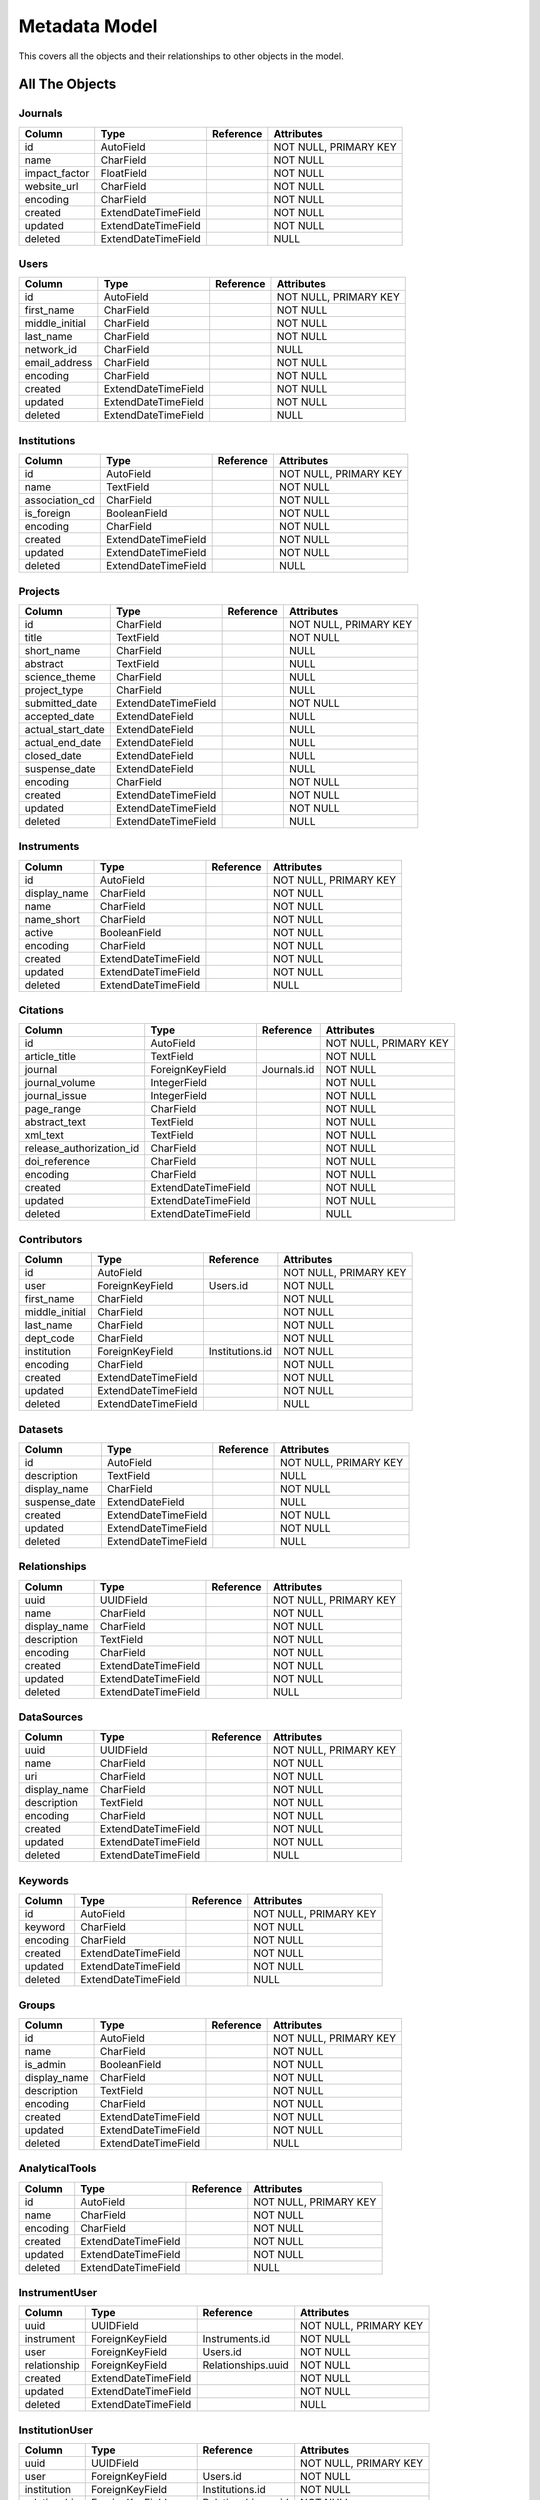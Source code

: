 Metadata Model
============================

This covers all the objects and their relationships to other
objects in the model.

All The Objects
----------------------

Journals
~~~~~~~~~~~~~~~~~~~~~~~~~~~~~~~~~~~~~~~~

+---------------------------+----------------------+---------------------------------+-----------------------+
|Column                     |Type                  |Reference                        |Attributes             |
+===========================+======================+=================================+=======================+
|id                         |AutoField             |                                 |NOT NULL, PRIMARY KEY  |
+---------------------------+----------------------+---------------------------------+-----------------------+
|name                       |CharField             |                                 |NOT NULL               |
+---------------------------+----------------------+---------------------------------+-----------------------+
|impact_factor              |FloatField            |                                 |NOT NULL               |
+---------------------------+----------------------+---------------------------------+-----------------------+
|website_url                |CharField             |                                 |NOT NULL               |
+---------------------------+----------------------+---------------------------------+-----------------------+
|encoding                   |CharField             |                                 |NOT NULL               |
+---------------------------+----------------------+---------------------------------+-----------------------+
|created                    |ExtendDateTimeField   |                                 |NOT NULL               |
+---------------------------+----------------------+---------------------------------+-----------------------+
|updated                    |ExtendDateTimeField   |                                 |NOT NULL               |
+---------------------------+----------------------+---------------------------------+-----------------------+
|deleted                    |ExtendDateTimeField   |                                 |NULL                   |
+---------------------------+----------------------+---------------------------------+-----------------------+

Users
~~~~~~~~~~~~~~~~~~~~~~~~~~~~~~~~~~~~~~~~

+---------------------------+----------------------+---------------------------------+-----------------------+
|Column                     |Type                  |Reference                        |Attributes             |
+===========================+======================+=================================+=======================+
|id                         |AutoField             |                                 |NOT NULL, PRIMARY KEY  |
+---------------------------+----------------------+---------------------------------+-----------------------+
|first_name                 |CharField             |                                 |NOT NULL               |
+---------------------------+----------------------+---------------------------------+-----------------------+
|middle_initial             |CharField             |                                 |NOT NULL               |
+---------------------------+----------------------+---------------------------------+-----------------------+
|last_name                  |CharField             |                                 |NOT NULL               |
+---------------------------+----------------------+---------------------------------+-----------------------+
|network_id                 |CharField             |                                 |NULL                   |
+---------------------------+----------------------+---------------------------------+-----------------------+
|email_address              |CharField             |                                 |NOT NULL               |
+---------------------------+----------------------+---------------------------------+-----------------------+
|encoding                   |CharField             |                                 |NOT NULL               |
+---------------------------+----------------------+---------------------------------+-----------------------+
|created                    |ExtendDateTimeField   |                                 |NOT NULL               |
+---------------------------+----------------------+---------------------------------+-----------------------+
|updated                    |ExtendDateTimeField   |                                 |NOT NULL               |
+---------------------------+----------------------+---------------------------------+-----------------------+
|deleted                    |ExtendDateTimeField   |                                 |NULL                   |
+---------------------------+----------------------+---------------------------------+-----------------------+

Institutions
~~~~~~~~~~~~~~~~~~~~~~~~~~~~~~~~~~~~~~~~

+---------------------------+----------------------+---------------------------------+-----------------------+
|Column                     |Type                  |Reference                        |Attributes             |
+===========================+======================+=================================+=======================+
|id                         |AutoField             |                                 |NOT NULL, PRIMARY KEY  |
+---------------------------+----------------------+---------------------------------+-----------------------+
|name                       |TextField             |                                 |NOT NULL               |
+---------------------------+----------------------+---------------------------------+-----------------------+
|association_cd             |CharField             |                                 |NOT NULL               |
+---------------------------+----------------------+---------------------------------+-----------------------+
|is_foreign                 |BooleanField          |                                 |NOT NULL               |
+---------------------------+----------------------+---------------------------------+-----------------------+
|encoding                   |CharField             |                                 |NOT NULL               |
+---------------------------+----------------------+---------------------------------+-----------------------+
|created                    |ExtendDateTimeField   |                                 |NOT NULL               |
+---------------------------+----------------------+---------------------------------+-----------------------+
|updated                    |ExtendDateTimeField   |                                 |NOT NULL               |
+---------------------------+----------------------+---------------------------------+-----------------------+
|deleted                    |ExtendDateTimeField   |                                 |NULL                   |
+---------------------------+----------------------+---------------------------------+-----------------------+

Projects
~~~~~~~~~~~~~~~~~~~~~~~~~~~~~~~~~~~~~~~~

+---------------------------+----------------------+---------------------------------+-----------------------+
|Column                     |Type                  |Reference                        |Attributes             |
+===========================+======================+=================================+=======================+
|id                         |CharField             |                                 |NOT NULL, PRIMARY KEY  |
+---------------------------+----------------------+---------------------------------+-----------------------+
|title                      |TextField             |                                 |NOT NULL               |
+---------------------------+----------------------+---------------------------------+-----------------------+
|short_name                 |CharField             |                                 |NULL                   |
+---------------------------+----------------------+---------------------------------+-----------------------+
|abstract                   |TextField             |                                 |NULL                   |
+---------------------------+----------------------+---------------------------------+-----------------------+
|science_theme              |CharField             |                                 |NULL                   |
+---------------------------+----------------------+---------------------------------+-----------------------+
|project_type               |CharField             |                                 |NULL                   |
+---------------------------+----------------------+---------------------------------+-----------------------+
|submitted_date             |ExtendDateTimeField   |                                 |NOT NULL               |
+---------------------------+----------------------+---------------------------------+-----------------------+
|accepted_date              |ExtendDateField       |                                 |NULL                   |
+---------------------------+----------------------+---------------------------------+-----------------------+
|actual_start_date          |ExtendDateField       |                                 |NULL                   |
+---------------------------+----------------------+---------------------------------+-----------------------+
|actual_end_date            |ExtendDateField       |                                 |NULL                   |
+---------------------------+----------------------+---------------------------------+-----------------------+
|closed_date                |ExtendDateField       |                                 |NULL                   |
+---------------------------+----------------------+---------------------------------+-----------------------+
|suspense_date              |ExtendDateField       |                                 |NULL                   |
+---------------------------+----------------------+---------------------------------+-----------------------+
|encoding                   |CharField             |                                 |NOT NULL               |
+---------------------------+----------------------+---------------------------------+-----------------------+
|created                    |ExtendDateTimeField   |                                 |NOT NULL               |
+---------------------------+----------------------+---------------------------------+-----------------------+
|updated                    |ExtendDateTimeField   |                                 |NOT NULL               |
+---------------------------+----------------------+---------------------------------+-----------------------+
|deleted                    |ExtendDateTimeField   |                                 |NULL                   |
+---------------------------+----------------------+---------------------------------+-----------------------+

Instruments
~~~~~~~~~~~~~~~~~~~~~~~~~~~~~~~~~~~~~~~~

+---------------------------+----------------------+---------------------------------+-----------------------+
|Column                     |Type                  |Reference                        |Attributes             |
+===========================+======================+=================================+=======================+
|id                         |AutoField             |                                 |NOT NULL, PRIMARY KEY  |
+---------------------------+----------------------+---------------------------------+-----------------------+
|display_name               |CharField             |                                 |NOT NULL               |
+---------------------------+----------------------+---------------------------------+-----------------------+
|name                       |CharField             |                                 |NOT NULL               |
+---------------------------+----------------------+---------------------------------+-----------------------+
|name_short                 |CharField             |                                 |NOT NULL               |
+---------------------------+----------------------+---------------------------------+-----------------------+
|active                     |BooleanField          |                                 |NOT NULL               |
+---------------------------+----------------------+---------------------------------+-----------------------+
|encoding                   |CharField             |                                 |NOT NULL               |
+---------------------------+----------------------+---------------------------------+-----------------------+
|created                    |ExtendDateTimeField   |                                 |NOT NULL               |
+---------------------------+----------------------+---------------------------------+-----------------------+
|updated                    |ExtendDateTimeField   |                                 |NOT NULL               |
+---------------------------+----------------------+---------------------------------+-----------------------+
|deleted                    |ExtendDateTimeField   |                                 |NULL                   |
+---------------------------+----------------------+---------------------------------+-----------------------+

Citations
~~~~~~~~~~~~~~~~~~~~~~~~~~~~~~~~~~~~~~~~

+---------------------------+----------------------+---------------------------------+-----------------------+
|Column                     |Type                  |Reference                        |Attributes             |
+===========================+======================+=================================+=======================+
|id                         |AutoField             |                                 |NOT NULL, PRIMARY KEY  |
+---------------------------+----------------------+---------------------------------+-----------------------+
|article_title              |TextField             |                                 |NOT NULL               |
+---------------------------+----------------------+---------------------------------+-----------------------+
|journal                    |ForeignKeyField       |Journals.id                      |NOT NULL               |
+---------------------------+----------------------+---------------------------------+-----------------------+
|journal_volume             |IntegerField          |                                 |NOT NULL               |
+---------------------------+----------------------+---------------------------------+-----------------------+
|journal_issue              |IntegerField          |                                 |NOT NULL               |
+---------------------------+----------------------+---------------------------------+-----------------------+
|page_range                 |CharField             |                                 |NOT NULL               |
+---------------------------+----------------------+---------------------------------+-----------------------+
|abstract_text              |TextField             |                                 |NOT NULL               |
+---------------------------+----------------------+---------------------------------+-----------------------+
|xml_text                   |TextField             |                                 |NOT NULL               |
+---------------------------+----------------------+---------------------------------+-----------------------+
|release_authorization_id   |CharField             |                                 |NOT NULL               |
+---------------------------+----------------------+---------------------------------+-----------------------+
|doi_reference              |CharField             |                                 |NOT NULL               |
+---------------------------+----------------------+---------------------------------+-----------------------+
|encoding                   |CharField             |                                 |NOT NULL               |
+---------------------------+----------------------+---------------------------------+-----------------------+
|created                    |ExtendDateTimeField   |                                 |NOT NULL               |
+---------------------------+----------------------+---------------------------------+-----------------------+
|updated                    |ExtendDateTimeField   |                                 |NOT NULL               |
+---------------------------+----------------------+---------------------------------+-----------------------+
|deleted                    |ExtendDateTimeField   |                                 |NULL                   |
+---------------------------+----------------------+---------------------------------+-----------------------+

Contributors
~~~~~~~~~~~~~~~~~~~~~~~~~~~~~~~~~~~~~~~~

+---------------------------+----------------------+---------------------------------+-----------------------+
|Column                     |Type                  |Reference                        |Attributes             |
+===========================+======================+=================================+=======================+
|id                         |AutoField             |                                 |NOT NULL, PRIMARY KEY  |
+---------------------------+----------------------+---------------------------------+-----------------------+
|user                       |ForeignKeyField       |Users.id                         |NOT NULL               |
+---------------------------+----------------------+---------------------------------+-----------------------+
|first_name                 |CharField             |                                 |NOT NULL               |
+---------------------------+----------------------+---------------------------------+-----------------------+
|middle_initial             |CharField             |                                 |NOT NULL               |
+---------------------------+----------------------+---------------------------------+-----------------------+
|last_name                  |CharField             |                                 |NOT NULL               |
+---------------------------+----------------------+---------------------------------+-----------------------+
|dept_code                  |CharField             |                                 |NOT NULL               |
+---------------------------+----------------------+---------------------------------+-----------------------+
|institution                |ForeignKeyField       |Institutions.id                  |NOT NULL               |
+---------------------------+----------------------+---------------------------------+-----------------------+
|encoding                   |CharField             |                                 |NOT NULL               |
+---------------------------+----------------------+---------------------------------+-----------------------+
|created                    |ExtendDateTimeField   |                                 |NOT NULL               |
+---------------------------+----------------------+---------------------------------+-----------------------+
|updated                    |ExtendDateTimeField   |                                 |NOT NULL               |
+---------------------------+----------------------+---------------------------------+-----------------------+
|deleted                    |ExtendDateTimeField   |                                 |NULL                   |
+---------------------------+----------------------+---------------------------------+-----------------------+

Datasets
~~~~~~~~~~~~~~~~~~~~~~~~~~~~~~~~~~~~~~~~

+---------------------------+----------------------+---------------------------------+-----------------------+
|Column                     |Type                  |Reference                        |Attributes             |
+===========================+======================+=================================+=======================+
|id                         |AutoField             |                                 |NOT NULL, PRIMARY KEY  |
+---------------------------+----------------------+---------------------------------+-----------------------+
|description                |TextField             |                                 |NULL                   |
+---------------------------+----------------------+---------------------------------+-----------------------+
|display_name               |CharField             |                                 |NOT NULL               |
+---------------------------+----------------------+---------------------------------+-----------------------+
|suspense_date              |ExtendDateField       |                                 |NULL                   |
+---------------------------+----------------------+---------------------------------+-----------------------+
|created                    |ExtendDateTimeField   |                                 |NOT NULL               |
+---------------------------+----------------------+---------------------------------+-----------------------+
|updated                    |ExtendDateTimeField   |                                 |NOT NULL               |
+---------------------------+----------------------+---------------------------------+-----------------------+
|deleted                    |ExtendDateTimeField   |                                 |NULL                   |
+---------------------------+----------------------+---------------------------------+-----------------------+

Relationships
~~~~~~~~~~~~~~~~~~~~~~~~~~~~~~~~~~~~~~~~

+---------------------------+----------------------+---------------------------------+-----------------------+
|Column                     |Type                  |Reference                        |Attributes             |
+===========================+======================+=================================+=======================+
|uuid                       |UUIDField             |                                 |NOT NULL, PRIMARY KEY  |
+---------------------------+----------------------+---------------------------------+-----------------------+
|name                       |CharField             |                                 |NOT NULL               |
+---------------------------+----------------------+---------------------------------+-----------------------+
|display_name               |CharField             |                                 |NOT NULL               |
+---------------------------+----------------------+---------------------------------+-----------------------+
|description                |TextField             |                                 |NOT NULL               |
+---------------------------+----------------------+---------------------------------+-----------------------+
|encoding                   |CharField             |                                 |NOT NULL               |
+---------------------------+----------------------+---------------------------------+-----------------------+
|created                    |ExtendDateTimeField   |                                 |NOT NULL               |
+---------------------------+----------------------+---------------------------------+-----------------------+
|updated                    |ExtendDateTimeField   |                                 |NOT NULL               |
+---------------------------+----------------------+---------------------------------+-----------------------+
|deleted                    |ExtendDateTimeField   |                                 |NULL                   |
+---------------------------+----------------------+---------------------------------+-----------------------+

DataSources
~~~~~~~~~~~~~~~~~~~~~~~~~~~~~~~~~~~~~~~~

+---------------------------+----------------------+---------------------------------+-----------------------+
|Column                     |Type                  |Reference                        |Attributes             |
+===========================+======================+=================================+=======================+
|uuid                       |UUIDField             |                                 |NOT NULL, PRIMARY KEY  |
+---------------------------+----------------------+---------------------------------+-----------------------+
|name                       |CharField             |                                 |NOT NULL               |
+---------------------------+----------------------+---------------------------------+-----------------------+
|uri                        |CharField             |                                 |NOT NULL               |
+---------------------------+----------------------+---------------------------------+-----------------------+
|display_name               |CharField             |                                 |NOT NULL               |
+---------------------------+----------------------+---------------------------------+-----------------------+
|description                |TextField             |                                 |NOT NULL               |
+---------------------------+----------------------+---------------------------------+-----------------------+
|encoding                   |CharField             |                                 |NOT NULL               |
+---------------------------+----------------------+---------------------------------+-----------------------+
|created                    |ExtendDateTimeField   |                                 |NOT NULL               |
+---------------------------+----------------------+---------------------------------+-----------------------+
|updated                    |ExtendDateTimeField   |                                 |NOT NULL               |
+---------------------------+----------------------+---------------------------------+-----------------------+
|deleted                    |ExtendDateTimeField   |                                 |NULL                   |
+---------------------------+----------------------+---------------------------------+-----------------------+

Keywords
~~~~~~~~~~~~~~~~~~~~~~~~~~~~~~~~~~~~~~~~

+---------------------------+----------------------+---------------------------------+-----------------------+
|Column                     |Type                  |Reference                        |Attributes             |
+===========================+======================+=================================+=======================+
|id                         |AutoField             |                                 |NOT NULL, PRIMARY KEY  |
+---------------------------+----------------------+---------------------------------+-----------------------+
|keyword                    |CharField             |                                 |NOT NULL               |
+---------------------------+----------------------+---------------------------------+-----------------------+
|encoding                   |CharField             |                                 |NOT NULL               |
+---------------------------+----------------------+---------------------------------+-----------------------+
|created                    |ExtendDateTimeField   |                                 |NOT NULL               |
+---------------------------+----------------------+---------------------------------+-----------------------+
|updated                    |ExtendDateTimeField   |                                 |NOT NULL               |
+---------------------------+----------------------+---------------------------------+-----------------------+
|deleted                    |ExtendDateTimeField   |                                 |NULL                   |
+---------------------------+----------------------+---------------------------------+-----------------------+

Groups
~~~~~~~~~~~~~~~~~~~~~~~~~~~~~~~~~~~~~~~~

+---------------------------+----------------------+---------------------------------+-----------------------+
|Column                     |Type                  |Reference                        |Attributes             |
+===========================+======================+=================================+=======================+
|id                         |AutoField             |                                 |NOT NULL, PRIMARY KEY  |
+---------------------------+----------------------+---------------------------------+-----------------------+
|name                       |CharField             |                                 |NOT NULL               |
+---------------------------+----------------------+---------------------------------+-----------------------+
|is_admin                   |BooleanField          |                                 |NOT NULL               |
+---------------------------+----------------------+---------------------------------+-----------------------+
|display_name               |CharField             |                                 |NOT NULL               |
+---------------------------+----------------------+---------------------------------+-----------------------+
|description                |TextField             |                                 |NOT NULL               |
+---------------------------+----------------------+---------------------------------+-----------------------+
|encoding                   |CharField             |                                 |NOT NULL               |
+---------------------------+----------------------+---------------------------------+-----------------------+
|created                    |ExtendDateTimeField   |                                 |NOT NULL               |
+---------------------------+----------------------+---------------------------------+-----------------------+
|updated                    |ExtendDateTimeField   |                                 |NOT NULL               |
+---------------------------+----------------------+---------------------------------+-----------------------+
|deleted                    |ExtendDateTimeField   |                                 |NULL                   |
+---------------------------+----------------------+---------------------------------+-----------------------+

AnalyticalTools
~~~~~~~~~~~~~~~~~~~~~~~~~~~~~~~~~~~~~~~~

+---------------------------+----------------------+---------------------------------+-----------------------+
|Column                     |Type                  |Reference                        |Attributes             |
+===========================+======================+=================================+=======================+
|id                         |AutoField             |                                 |NOT NULL, PRIMARY KEY  |
+---------------------------+----------------------+---------------------------------+-----------------------+
|name                       |CharField             |                                 |NOT NULL               |
+---------------------------+----------------------+---------------------------------+-----------------------+
|encoding                   |CharField             |                                 |NOT NULL               |
+---------------------------+----------------------+---------------------------------+-----------------------+
|created                    |ExtendDateTimeField   |                                 |NOT NULL               |
+---------------------------+----------------------+---------------------------------+-----------------------+
|updated                    |ExtendDateTimeField   |                                 |NOT NULL               |
+---------------------------+----------------------+---------------------------------+-----------------------+
|deleted                    |ExtendDateTimeField   |                                 |NULL                   |
+---------------------------+----------------------+---------------------------------+-----------------------+

InstrumentUser
~~~~~~~~~~~~~~~~~~~~~~~~~~~~~~~~~~~~~~~~

+---------------------------+----------------------+---------------------------------+-----------------------+
|Column                     |Type                  |Reference                        |Attributes             |
+===========================+======================+=================================+=======================+
|uuid                       |UUIDField             |                                 |NOT NULL, PRIMARY KEY  |
+---------------------------+----------------------+---------------------------------+-----------------------+
|instrument                 |ForeignKeyField       |Instruments.id                   |NOT NULL               |
+---------------------------+----------------------+---------------------------------+-----------------------+
|user                       |ForeignKeyField       |Users.id                         |NOT NULL               |
+---------------------------+----------------------+---------------------------------+-----------------------+
|relationship               |ForeignKeyField       |Relationships.uuid               |NOT NULL               |
+---------------------------+----------------------+---------------------------------+-----------------------+
|created                    |ExtendDateTimeField   |                                 |NOT NULL               |
+---------------------------+----------------------+---------------------------------+-----------------------+
|updated                    |ExtendDateTimeField   |                                 |NOT NULL               |
+---------------------------+----------------------+---------------------------------+-----------------------+
|deleted                    |ExtendDateTimeField   |                                 |NULL                   |
+---------------------------+----------------------+---------------------------------+-----------------------+

InstitutionUser
~~~~~~~~~~~~~~~~~~~~~~~~~~~~~~~~~~~~~~~~

+---------------------------+----------------------+---------------------------------+-----------------------+
|Column                     |Type                  |Reference                        |Attributes             |
+===========================+======================+=================================+=======================+
|uuid                       |UUIDField             |                                 |NOT NULL, PRIMARY KEY  |
+---------------------------+----------------------+---------------------------------+-----------------------+
|user                       |ForeignKeyField       |Users.id                         |NOT NULL               |
+---------------------------+----------------------+---------------------------------+-----------------------+
|institution                |ForeignKeyField       |Institutions.id                  |NOT NULL               |
+---------------------------+----------------------+---------------------------------+-----------------------+
|relationship               |ForeignKeyField       |Relationships.uuid               |NOT NULL               |
+---------------------------+----------------------+---------------------------------+-----------------------+
|created                    |ExtendDateTimeField   |                                 |NOT NULL               |
+---------------------------+----------------------+---------------------------------+-----------------------+
|updated                    |ExtendDateTimeField   |                                 |NOT NULL               |
+---------------------------+----------------------+---------------------------------+-----------------------+
|deleted                    |ExtendDateTimeField   |                                 |NULL                   |
+---------------------------+----------------------+---------------------------------+-----------------------+

CitationContributor
~~~~~~~~~~~~~~~~~~~~~~~~~~~~~~~~~~~~~~~~

+---------------------------+----------------------+---------------------------------+-----------------------+
|Column                     |Type                  |Reference                        |Attributes             |
+===========================+======================+=================================+=======================+
|citation                   |ForeignKeyField       |Citations.id                     |NOT NULL               |
+---------------------------+----------------------+---------------------------------+-----------------------+
|author                     |ForeignKeyField       |Contributors.id                  |NOT NULL               |
+---------------------------+----------------------+---------------------------------+-----------------------+
|author_precedence          |IntegerField          |                                 |NOT NULL               |
+---------------------------+----------------------+---------------------------------+-----------------------+
|created                    |ExtendDateTimeField   |                                 |NOT NULL               |
+---------------------------+----------------------+---------------------------------+-----------------------+
|updated                    |ExtendDateTimeField   |                                 |NOT NULL               |
+---------------------------+----------------------+---------------------------------+-----------------------+
|deleted                    |ExtendDateTimeField   |                                 |NULL                   |
+---------------------------+----------------------+---------------------------------+-----------------------+

CitationKeyword
~~~~~~~~~~~~~~~~~~~~~~~~~~~~~~~~~~~~~~~~

+---------------------------+----------------------+---------------------------------+-----------------------+
|Column                     |Type                  |Reference                        |Attributes             |
+===========================+======================+=================================+=======================+
|citation                   |ForeignKeyField       |Citations.id                     |NOT NULL               |
+---------------------------+----------------------+---------------------------------+-----------------------+
|keyword                    |ForeignKeyField       |Keywords.id                      |NOT NULL               |
+---------------------------+----------------------+---------------------------------+-----------------------+
|created                    |ExtendDateTimeField   |                                 |NOT NULL               |
+---------------------------+----------------------+---------------------------------+-----------------------+
|updated                    |ExtendDateTimeField   |                                 |NOT NULL               |
+---------------------------+----------------------+---------------------------------+-----------------------+
|deleted                    |ExtendDateTimeField   |                                 |NULL                   |
+---------------------------+----------------------+---------------------------------+-----------------------+

ProjectInstrument
~~~~~~~~~~~~~~~~~~~~~~~~~~~~~~~~~~~~~~~~

+---------------------------+----------------------+---------------------------------+-----------------------+
|Column                     |Type                  |Reference                        |Attributes             |
+===========================+======================+=================================+=======================+
|uuid                       |UUIDField             |                                 |NOT NULL, PRIMARY KEY  |
+---------------------------+----------------------+---------------------------------+-----------------------+
|project                    |ForeignKeyField       |Projects.id                      |NOT NULL               |
+---------------------------+----------------------+---------------------------------+-----------------------+
|instrument                 |ForeignKeyField       |Instruments.id                   |NOT NULL               |
+---------------------------+----------------------+---------------------------------+-----------------------+
|relationship               |ForeignKeyField       |Relationships.uuid               |NOT NULL               |
+---------------------------+----------------------+---------------------------------+-----------------------+
|created                    |ExtendDateTimeField   |                                 |NOT NULL               |
+---------------------------+----------------------+---------------------------------+-----------------------+
|updated                    |ExtendDateTimeField   |                                 |NOT NULL               |
+---------------------------+----------------------+---------------------------------+-----------------------+
|deleted                    |ExtendDateTimeField   |                                 |NULL                   |
+---------------------------+----------------------+---------------------------------+-----------------------+

ProjectUser
~~~~~~~~~~~~~~~~~~~~~~~~~~~~~~~~~~~~~~~~

+---------------------------+----------------------+---------------------------------+-----------------------+
|Column                     |Type                  |Reference                        |Attributes             |
+===========================+======================+=================================+=======================+
|uuid                       |UUIDField             |                                 |NOT NULL, PRIMARY KEY  |
+---------------------------+----------------------+---------------------------------+-----------------------+
|user                       |ForeignKeyField       |Users.id                         |NOT NULL               |
+---------------------------+----------------------+---------------------------------+-----------------------+
|project                    |ForeignKeyField       |Projects.id                      |NOT NULL               |
+---------------------------+----------------------+---------------------------------+-----------------------+
|relationship               |ForeignKeyField       |Relationships.uuid               |NOT NULL               |
+---------------------------+----------------------+---------------------------------+-----------------------+
|created                    |ExtendDateTimeField   |                                 |NOT NULL               |
+---------------------------+----------------------+---------------------------------+-----------------------+
|updated                    |ExtendDateTimeField   |                                 |NOT NULL               |
+---------------------------+----------------------+---------------------------------+-----------------------+
|deleted                    |ExtendDateTimeField   |                                 |NULL                   |
+---------------------------+----------------------+---------------------------------+-----------------------+

ProjectGroup
~~~~~~~~~~~~~~~~~~~~~~~~~~~~~~~~~~~~~~~~

+---------------------------+----------------------+---------------------------------+-----------------------+
|Column                     |Type                  |Reference                        |Attributes             |
+===========================+======================+=================================+=======================+
|group                      |ForeignKeyField       |Groups.id                        |NOT NULL               |
+---------------------------+----------------------+---------------------------------+-----------------------+
|project                    |ForeignKeyField       |Projects.id                      |NOT NULL               |
+---------------------------+----------------------+---------------------------------+-----------------------+
|created                    |ExtendDateTimeField   |                                 |NOT NULL               |
+---------------------------+----------------------+---------------------------------+-----------------------+
|updated                    |ExtendDateTimeField   |                                 |NOT NULL               |
+---------------------------+----------------------+---------------------------------+-----------------------+
|deleted                    |ExtendDateTimeField   |                                 |NULL                   |
+---------------------------+----------------------+---------------------------------+-----------------------+

CitationProject
~~~~~~~~~~~~~~~~~~~~~~~~~~~~~~~~~~~~~~~~

+---------------------------+----------------------+---------------------------------+-----------------------+
|Column                     |Type                  |Reference                        |Attributes             |
+===========================+======================+=================================+=======================+
|citation                   |ForeignKeyField       |Citations.id                     |NOT NULL               |
+---------------------------+----------------------+---------------------------------+-----------------------+
|project                    |ForeignKeyField       |Projects.id                      |NOT NULL               |
+---------------------------+----------------------+---------------------------------+-----------------------+
|created                    |ExtendDateTimeField   |                                 |NOT NULL               |
+---------------------------+----------------------+---------------------------------+-----------------------+
|updated                    |ExtendDateTimeField   |                                 |NOT NULL               |
+---------------------------+----------------------+---------------------------------+-----------------------+
|deleted                    |ExtendDateTimeField   |                                 |NULL                   |
+---------------------------+----------------------+---------------------------------+-----------------------+

Transactions
~~~~~~~~~~~~~~~~~~~~~~~~~~~~~~~~~~~~~~~~

+---------------------------+----------------------+---------------------------------+-----------------------+
|Column                     |Type                  |Reference                        |Attributes             |
+===========================+======================+=================================+=======================+
|id                         |AutoField             |                                 |NOT NULL, PRIMARY KEY  |
+---------------------------+----------------------+---------------------------------+-----------------------+
|description                |TextField             |                                 |NULL                   |
+---------------------------+----------------------+---------------------------------+-----------------------+
|suspense_date              |ExtendDateField       |                                 |NULL                   |
+---------------------------+----------------------+---------------------------------+-----------------------+
|created                    |ExtendDateTimeField   |                                 |NOT NULL               |
+---------------------------+----------------------+---------------------------------+-----------------------+
|updated                    |ExtendDateTimeField   |                                 |NOT NULL               |
+---------------------------+----------------------+---------------------------------+-----------------------+
|deleted                    |ExtendDateTimeField   |                                 |NULL                   |
+---------------------------+----------------------+---------------------------------+-----------------------+

TransSIP
~~~~~~~~~~~~~~~~~~~~~~~~~~~~~~~~~~~~~~~~

+---------------------------+----------------------+---------------------------------+-----------------------+
|Column                     |Type                  |Reference                        |Attributes             |
+===========================+======================+=================================+=======================+
|id                         |ForeignKeyField       |Transactions.id                  |NOT NULL, PRIMARY KEY  |
+---------------------------+----------------------+---------------------------------+-----------------------+
|submitter                  |ForeignKeyField       |Users.id                         |NOT NULL               |
+---------------------------+----------------------+---------------------------------+-----------------------+
|instrument                 |ForeignKeyField       |Instruments.id                   |NOT NULL               |
+---------------------------+----------------------+---------------------------------+-----------------------+
|project                    |ForeignKeyField       |Projects.id                      |NOT NULL               |
+---------------------------+----------------------+---------------------------------+-----------------------+
|created                    |ExtendDateTimeField   |                                 |NOT NULL               |
+---------------------------+----------------------+---------------------------------+-----------------------+
|updated                    |ExtendDateTimeField   |                                 |NOT NULL               |
+---------------------------+----------------------+---------------------------------+-----------------------+
|deleted                    |ExtendDateTimeField   |                                 |NULL                   |
+---------------------------+----------------------+---------------------------------+-----------------------+

TransSAP
~~~~~~~~~~~~~~~~~~~~~~~~~~~~~~~~~~~~~~~~

+---------------------------+----------------------+---------------------------------+-----------------------+
|Column                     |Type                  |Reference                        |Attributes             |
+===========================+======================+=================================+=======================+
|id                         |ForeignKeyField       |Transactions.id                  |NOT NULL, PRIMARY KEY  |
+---------------------------+----------------------+---------------------------------+-----------------------+
|submitter                  |ForeignKeyField       |Users.id                         |NOT NULL               |
+---------------------------+----------------------+---------------------------------+-----------------------+
|analytical_tool            |ForeignKeyField       |AnalyticalTools.id               |NOT NULL               |
+---------------------------+----------------------+---------------------------------+-----------------------+
|project                    |ForeignKeyField       |Projects.id                      |NOT NULL               |
+---------------------------+----------------------+---------------------------------+-----------------------+
|created                    |ExtendDateTimeField   |                                 |NOT NULL               |
+---------------------------+----------------------+---------------------------------+-----------------------+
|updated                    |ExtendDateTimeField   |                                 |NOT NULL               |
+---------------------------+----------------------+---------------------------------+-----------------------+
|deleted                    |ExtendDateTimeField   |                                 |NULL                   |
+---------------------------+----------------------+---------------------------------+-----------------------+

Files
~~~~~~~~~~~~~~~~~~~~~~~~~~~~~~~~~~~~~~~~

+---------------------------+----------------------+---------------------------------+-----------------------+
|Column                     |Type                  |Reference                        |Attributes             |
+===========================+======================+=================================+=======================+
|id                         |AutoField             |                                 |NOT NULL, PRIMARY KEY  |
+---------------------------+----------------------+---------------------------------+-----------------------+
|name                       |CharField             |                                 |NOT NULL               |
+---------------------------+----------------------+---------------------------------+-----------------------+
|subdir                     |CharField             |                                 |NOT NULL               |
+---------------------------+----------------------+---------------------------------+-----------------------+
|ctime                      |ExtendDateTimeField   |                                 |NOT NULL               |
+---------------------------+----------------------+---------------------------------+-----------------------+
|mtime                      |ExtendDateTimeField   |                                 |NOT NULL               |
+---------------------------+----------------------+---------------------------------+-----------------------+
|hashsum                    |CharField             |                                 |NOT NULL               |
+---------------------------+----------------------+---------------------------------+-----------------------+
|hashtype                   |CharField             |                                 |NOT NULL               |
+---------------------------+----------------------+---------------------------------+-----------------------+
|size                       |BigIntegerField       |                                 |NOT NULL               |
+---------------------------+----------------------+---------------------------------+-----------------------+
|transaction                |ForeignKeyField       |Transactions.id                  |NOT NULL               |
+---------------------------+----------------------+---------------------------------+-----------------------+
|mimetype                   |CharField             |                                 |NOT NULL               |
+---------------------------+----------------------+---------------------------------+-----------------------+
|encoding                   |CharField             |                                 |NOT NULL               |
+---------------------------+----------------------+---------------------------------+-----------------------+
|suspense_date              |ExtendDateField       |                                 |NULL                   |
+---------------------------+----------------------+---------------------------------+-----------------------+
|created                    |ExtendDateTimeField   |                                 |NOT NULL               |
+---------------------------+----------------------+---------------------------------+-----------------------+
|updated                    |ExtendDateTimeField   |                                 |NOT NULL               |
+---------------------------+----------------------+---------------------------------+-----------------------+
|deleted                    |ExtendDateTimeField   |                                 |NULL                   |
+---------------------------+----------------------+---------------------------------+-----------------------+

Keys
~~~~~~~~~~~~~~~~~~~~~~~~~~~~~~~~~~~~~~~~

+---------------------------+----------------------+---------------------------------+-----------------------+
|Column                     |Type                  |Reference                        |Attributes             |
+===========================+======================+=================================+=======================+
|id                         |AutoField             |                                 |NOT NULL, PRIMARY KEY  |
+---------------------------+----------------------+---------------------------------+-----------------------+
|key                        |CharField             |                                 |NOT NULL               |
+---------------------------+----------------------+---------------------------------+-----------------------+
|display_name               |CharField             |                                 |NOT NULL               |
+---------------------------+----------------------+---------------------------------+-----------------------+
|description                |TextField             |                                 |NOT NULL               |
+---------------------------+----------------------+---------------------------------+-----------------------+
|encoding                   |CharField             |                                 |NOT NULL               |
+---------------------------+----------------------+---------------------------------+-----------------------+
|created                    |ExtendDateTimeField   |                                 |NOT NULL               |
+---------------------------+----------------------+---------------------------------+-----------------------+
|updated                    |ExtendDateTimeField   |                                 |NOT NULL               |
+---------------------------+----------------------+---------------------------------+-----------------------+
|deleted                    |ExtendDateTimeField   |                                 |NULL                   |
+---------------------------+----------------------+---------------------------------+-----------------------+

Values
~~~~~~~~~~~~~~~~~~~~~~~~~~~~~~~~~~~~~~~~

+---------------------------+----------------------+---------------------------------+-----------------------+
|Column                     |Type                  |Reference                        |Attributes             |
+===========================+======================+=================================+=======================+
|id                         |AutoField             |                                 |NOT NULL, PRIMARY KEY  |
+---------------------------+----------------------+---------------------------------+-----------------------+
|value                      |CharField             |                                 |NOT NULL               |
+---------------------------+----------------------+---------------------------------+-----------------------+
|display_name               |CharField             |                                 |NOT NULL               |
+---------------------------+----------------------+---------------------------------+-----------------------+
|description                |TextField             |                                 |NOT NULL               |
+---------------------------+----------------------+---------------------------------+-----------------------+
|encoding                   |CharField             |                                 |NOT NULL               |
+---------------------------+----------------------+---------------------------------+-----------------------+
|created                    |ExtendDateTimeField   |                                 |NOT NULL               |
+---------------------------+----------------------+---------------------------------+-----------------------+
|updated                    |ExtendDateTimeField   |                                 |NOT NULL               |
+---------------------------+----------------------+---------------------------------+-----------------------+
|deleted                    |ExtendDateTimeField   |                                 |NULL                   |
+---------------------------+----------------------+---------------------------------+-----------------------+

FileKeyValue
~~~~~~~~~~~~~~~~~~~~~~~~~~~~~~~~~~~~~~~~

+---------------------------+----------------------+---------------------------------+-----------------------+
|Column                     |Type                  |Reference                        |Attributes             |
+===========================+======================+=================================+=======================+
|file                       |ForeignKeyField       |Files.id                         |NOT NULL               |
+---------------------------+----------------------+---------------------------------+-----------------------+
|key                        |ForeignKeyField       |Keys.id                          |NOT NULL               |
+---------------------------+----------------------+---------------------------------+-----------------------+
|value                      |ForeignKeyField       |Values.id                        |NOT NULL               |
+---------------------------+----------------------+---------------------------------+-----------------------+
|created                    |ExtendDateTimeField   |                                 |NOT NULL               |
+---------------------------+----------------------+---------------------------------+-----------------------+
|updated                    |ExtendDateTimeField   |                                 |NOT NULL               |
+---------------------------+----------------------+---------------------------------+-----------------------+
|deleted                    |ExtendDateTimeField   |                                 |NULL                   |
+---------------------------+----------------------+---------------------------------+-----------------------+

TransactionKeyValue
~~~~~~~~~~~~~~~~~~~~~~~~~~~~~~~~~~~~~~~~

+---------------------------+----------------------+---------------------------------+-----------------------+
|Column                     |Type                  |Reference                        |Attributes             |
+===========================+======================+=================================+=======================+
|transaction                |ForeignKeyField       |Transactions.id                  |NOT NULL               |
+---------------------------+----------------------+---------------------------------+-----------------------+
|key                        |ForeignKeyField       |Keys.id                          |NOT NULL               |
+---------------------------+----------------------+---------------------------------+-----------------------+
|value                      |ForeignKeyField       |Values.id                        |NOT NULL               |
+---------------------------+----------------------+---------------------------------+-----------------------+
|created                    |ExtendDateTimeField   |                                 |NOT NULL               |
+---------------------------+----------------------+---------------------------------+-----------------------+
|updated                    |ExtendDateTimeField   |                                 |NOT NULL               |
+---------------------------+----------------------+---------------------------------+-----------------------+
|deleted                    |ExtendDateTimeField   |                                 |NULL                   |
+---------------------------+----------------------+---------------------------------+-----------------------+

UserGroup
~~~~~~~~~~~~~~~~~~~~~~~~~~~~~~~~~~~~~~~~

+---------------------------+----------------------+---------------------------------+-----------------------+
|Column                     |Type                  |Reference                        |Attributes             |
+===========================+======================+=================================+=======================+
|user                       |ForeignKeyField       |Users.id                         |NOT NULL               |
+---------------------------+----------------------+---------------------------------+-----------------------+
|group                      |ForeignKeyField       |Groups.id                        |NOT NULL               |
+---------------------------+----------------------+---------------------------------+-----------------------+
|created                    |ExtendDateTimeField   |                                 |NOT NULL               |
+---------------------------+----------------------+---------------------------------+-----------------------+
|updated                    |ExtendDateTimeField   |                                 |NOT NULL               |
+---------------------------+----------------------+---------------------------------+-----------------------+
|deleted                    |ExtendDateTimeField   |                                 |NULL                   |
+---------------------------+----------------------+---------------------------------+-----------------------+

DatasetFile
~~~~~~~~~~~~~~~~~~~~~~~~~~~~~~~~~~~~~~~~

+---------------------------+----------------------+---------------------------------+-----------------------+
|Column                     |Type                  |Reference                        |Attributes             |
+===========================+======================+=================================+=======================+
|dataset                    |ForeignKeyField       |Datasets.id                      |NOT NULL               |
+---------------------------+----------------------+---------------------------------+-----------------------+
|file                       |ForeignKeyField       |Files.id                         |NOT NULL               |
+---------------------------+----------------------+---------------------------------+-----------------------+
|created                    |ExtendDateTimeField   |                                 |NOT NULL               |
+---------------------------+----------------------+---------------------------------+-----------------------+
|updated                    |ExtendDateTimeField   |                                 |NOT NULL               |
+---------------------------+----------------------+---------------------------------+-----------------------+
|deleted                    |ExtendDateTimeField   |                                 |NULL                   |
+---------------------------+----------------------+---------------------------------+-----------------------+

DatasetProjectUser
~~~~~~~~~~~~~~~~~~~~~~~~~~~~~~~~~~~~~~~~

+---------------------------+----------------------+---------------------------------+-----------------------+
|Column                     |Type                  |Reference                        |Attributes             |
+===========================+======================+=================================+=======================+
|uuid                       |UUIDField             |                                 |NOT NULL, PRIMARY KEY  |
+---------------------------+----------------------+---------------------------------+-----------------------+
|dataset                    |ForeignKeyField       |Datasets.id                      |NOT NULL               |
+---------------------------+----------------------+---------------------------------+-----------------------+
|user                       |ForeignKeyField       |Users.id                         |NOT NULL               |
+---------------------------+----------------------+---------------------------------+-----------------------+
|project                    |ForeignKeyField       |Projects.id                      |NOT NULL               |
+---------------------------+----------------------+---------------------------------+-----------------------+
|relationship               |ForeignKeyField       |Relationships.uuid               |NOT NULL               |
+---------------------------+----------------------+---------------------------------+-----------------------+
|created                    |ExtendDateTimeField   |                                 |NOT NULL               |
+---------------------------+----------------------+---------------------------------+-----------------------+
|updated                    |ExtendDateTimeField   |                                 |NOT NULL               |
+---------------------------+----------------------+---------------------------------+-----------------------+
|deleted                    |ExtendDateTimeField   |                                 |NULL                   |
+---------------------------+----------------------+---------------------------------+-----------------------+

InstrumentGroup
~~~~~~~~~~~~~~~~~~~~~~~~~~~~~~~~~~~~~~~~

+---------------------------+----------------------+---------------------------------+-----------------------+
|Column                     |Type                  |Reference                        |Attributes             |
+===========================+======================+=================================+=======================+
|instrument                 |ForeignKeyField       |Instruments.id                   |NOT NULL               |
+---------------------------+----------------------+---------------------------------+-----------------------+
|group                      |ForeignKeyField       |Groups.id                        |NOT NULL               |
+---------------------------+----------------------+---------------------------------+-----------------------+
|created                    |ExtendDateTimeField   |                                 |NOT NULL               |
+---------------------------+----------------------+---------------------------------+-----------------------+
|updated                    |ExtendDateTimeField   |                                 |NOT NULL               |
+---------------------------+----------------------+---------------------------------+-----------------------+
|deleted                    |ExtendDateTimeField   |                                 |NULL                   |
+---------------------------+----------------------+---------------------------------+-----------------------+

AToolProject
~~~~~~~~~~~~~~~~~~~~~~~~~~~~~~~~~~~~~~~~

+---------------------------+----------------------+---------------------------------+-----------------------+
|Column                     |Type                  |Reference                        |Attributes             |
+===========================+======================+=================================+=======================+
|project                    |ForeignKeyField       |Projects.id                      |NOT NULL               |
+---------------------------+----------------------+---------------------------------+-----------------------+
|analytical_tool            |ForeignKeyField       |AnalyticalTools.id               |NOT NULL               |
+---------------------------+----------------------+---------------------------------+-----------------------+
|created                    |ExtendDateTimeField   |                                 |NOT NULL               |
+---------------------------+----------------------+---------------------------------+-----------------------+
|updated                    |ExtendDateTimeField   |                                 |NOT NULL               |
+---------------------------+----------------------+---------------------------------+-----------------------+
|deleted                    |ExtendDateTimeField   |                                 |NULL                   |
+---------------------------+----------------------+---------------------------------+-----------------------+

AToolTransaction
~~~~~~~~~~~~~~~~~~~~~~~~~~~~~~~~~~~~~~~~

+---------------------------+----------------------+---------------------------------+-----------------------+
|Column                     |Type                  |Reference                        |Attributes             |
+===========================+======================+=================================+=======================+
|transaction                |ForeignKeyField       |Transactions.id                  |NOT NULL               |
+---------------------------+----------------------+---------------------------------+-----------------------+
|analytical_tool            |ForeignKeyField       |AnalyticalTools.id               |NOT NULL               |
+---------------------------+----------------------+---------------------------------+-----------------------+
|created                    |ExtendDateTimeField   |                                 |NOT NULL               |
+---------------------------+----------------------+---------------------------------+-----------------------+
|updated                    |ExtendDateTimeField   |                                 |NOT NULL               |
+---------------------------+----------------------+---------------------------------+-----------------------+
|deleted                    |ExtendDateTimeField   |                                 |NULL                   |
+---------------------------+----------------------+---------------------------------+-----------------------+

TransactionUser
~~~~~~~~~~~~~~~~~~~~~~~~~~~~~~~~~~~~~~~~

+---------------------------+----------------------+---------------------------------+-----------------------+
|Column                     |Type                  |Reference                        |Attributes             |
+===========================+======================+=================================+=======================+
|uuid                       |UUIDField             |                                 |NOT NULL, PRIMARY KEY  |
+---------------------------+----------------------+---------------------------------+-----------------------+
|user                       |ForeignKeyField       |Users.id                         |NOT NULL               |
+---------------------------+----------------------+---------------------------------+-----------------------+
|transaction                |ForeignKeyField       |Transactions.id                  |NOT NULL               |
+---------------------------+----------------------+---------------------------------+-----------------------+
|relationship               |ForeignKeyField       |Relationships.uuid               |NOT NULL               |
+---------------------------+----------------------+---------------------------------+-----------------------+
|created                    |ExtendDateTimeField   |                                 |NOT NULL               |
+---------------------------+----------------------+---------------------------------+-----------------------+
|updated                    |ExtendDateTimeField   |                                 |NOT NULL               |
+---------------------------+----------------------+---------------------------------+-----------------------+
|deleted                    |ExtendDateTimeField   |                                 |NULL                   |
+---------------------------+----------------------+---------------------------------+-----------------------+

DOIEntries
~~~~~~~~~~~~~~~~~~~~~~~~~~~~~~~~~~~~~~~~

+---------------------------+----------------------+---------------------------------+-----------------------+
|Column                     |Type                  |Reference                        |Attributes             |
+===========================+======================+=================================+=======================+
|doi                        |CharField             |                                 |NOT NULL, PRIMARY KEY  |
+---------------------------+----------------------+---------------------------------+-----------------------+
|status                     |CharField             |                                 |NOT NULL               |
+---------------------------+----------------------+---------------------------------+-----------------------+
|released                   |BooleanField          |                                 |NOT NULL               |
+---------------------------+----------------------+---------------------------------+-----------------------+
|site_url                   |CharField             |                                 |NOT NULL               |
+---------------------------+----------------------+---------------------------------+-----------------------+
|encoding                   |CharField             |                                 |NOT NULL               |
+---------------------------+----------------------+---------------------------------+-----------------------+
|creator                    |ForeignKeyField       |Users.id                         |NOT NULL               |
+---------------------------+----------------------+---------------------------------+-----------------------+
|created                    |ExtendDateTimeField   |                                 |NOT NULL               |
+---------------------------+----------------------+---------------------------------+-----------------------+
|updated                    |ExtendDateTimeField   |                                 |NOT NULL               |
+---------------------------+----------------------+---------------------------------+-----------------------+
|deleted                    |ExtendDateTimeField   |                                 |NULL                   |
+---------------------------+----------------------+---------------------------------+-----------------------+

DOIAuthors
~~~~~~~~~~~~~~~~~~~~~~~~~~~~~~~~~~~~~~~~

+---------------------------+----------------------+---------------------------------+-----------------------+
|Column                     |Type                  |Reference                        |Attributes             |
+===========================+======================+=================================+=======================+
|id                         |AutoField             |                                 |NOT NULL, PRIMARY KEY  |
+---------------------------+----------------------+---------------------------------+-----------------------+
|last_name                  |CharField             |                                 |NOT NULL               |
+---------------------------+----------------------+---------------------------------+-----------------------+
|first_name                 |CharField             |                                 |NOT NULL               |
+---------------------------+----------------------+---------------------------------+-----------------------+
|email                      |CharField             |                                 |NULL                   |
+---------------------------+----------------------+---------------------------------+-----------------------+
|affiliation                |CharField             |                                 |NULL                   |
+---------------------------+----------------------+---------------------------------+-----------------------+
|orcid                      |CharField             |                                 |NULL                   |
+---------------------------+----------------------+---------------------------------+-----------------------+
|created                    |ExtendDateTimeField   |                                 |NOT NULL               |
+---------------------------+----------------------+---------------------------------+-----------------------+
|updated                    |ExtendDateTimeField   |                                 |NOT NULL               |
+---------------------------+----------------------+---------------------------------+-----------------------+
|deleted                    |ExtendDateTimeField   |                                 |NULL                   |
+---------------------------+----------------------+---------------------------------+-----------------------+

DOITransaction
~~~~~~~~~~~~~~~~~~~~~~~~~~~~~~~~~~~~~~~~

+---------------------------+----------------------+---------------------------------+-----------------------+
|Column                     |Type                  |Reference                        |Attributes             |
+===========================+======================+=================================+=======================+
|doi                        |ForeignKeyField       |DOIEntries.doi                   |NOT NULL, PRIMARY KEY  |
+---------------------------+----------------------+---------------------------------+-----------------------+
|transaction                |ForeignKeyField       |TransactionUser.uuid             |NOT NULL               |
+---------------------------+----------------------+---------------------------------+-----------------------+
|created                    |ExtendDateTimeField   |                                 |NOT NULL               |
+---------------------------+----------------------+---------------------------------+-----------------------+
|updated                    |ExtendDateTimeField   |                                 |NOT NULL               |
+---------------------------+----------------------+---------------------------------+-----------------------+
|deleted                    |ExtendDateTimeField   |                                 |NULL                   |
+---------------------------+----------------------+---------------------------------+-----------------------+

CitationTransaction
~~~~~~~~~~~~~~~~~~~~~~~~~~~~~~~~~~~~~~~~

+---------------------------+----------------------+---------------------------------+-----------------------+
|Column                     |Type                  |Reference                        |Attributes             |
+===========================+======================+=================================+=======================+
|citation                   |ForeignKeyField       |Citations.id                     |NOT NULL               |
+---------------------------+----------------------+---------------------------------+-----------------------+
|transaction                |ForeignKeyField       |TransactionUser.uuid             |NOT NULL               |
+---------------------------+----------------------+---------------------------------+-----------------------+
|created                    |ExtendDateTimeField   |                                 |NOT NULL               |
+---------------------------+----------------------+---------------------------------+-----------------------+
|updated                    |ExtendDateTimeField   |                                 |NOT NULL               |
+---------------------------+----------------------+---------------------------------+-----------------------+
|deleted                    |ExtendDateTimeField   |                                 |NULL                   |
+---------------------------+----------------------+---------------------------------+-----------------------+

CitationDOI
~~~~~~~~~~~~~~~~~~~~~~~~~~~~~~~~~~~~~~~~

+---------------------------+----------------------+---------------------------------+-----------------------+
|Column                     |Type                  |Reference                        |Attributes             |
+===========================+======================+=================================+=======================+
|doi                        |ForeignKeyField       |DOIEntries.doi                   |NOT NULL               |
+---------------------------+----------------------+---------------------------------+-----------------------+
|citation                   |ForeignKeyField       |Citations.id                     |NOT NULL               |
+---------------------------+----------------------+---------------------------------+-----------------------+
|created                    |ExtendDateTimeField   |                                 |NOT NULL               |
+---------------------------+----------------------+---------------------------------+-----------------------+
|updated                    |ExtendDateTimeField   |                                 |NOT NULL               |
+---------------------------+----------------------+---------------------------------+-----------------------+
|deleted                    |ExtendDateTimeField   |                                 |NULL                   |
+---------------------------+----------------------+---------------------------------+-----------------------+

DOIAuthorMapping
~~~~~~~~~~~~~~~~~~~~~~~~~~~~~~~~~~~~~~~~

+---------------------------+----------------------+---------------------------------+-----------------------+
|Column                     |Type                  |Reference                        |Attributes             |
+===========================+======================+=================================+=======================+
|author                     |ForeignKeyField       |DOIAuthors.id                    |NOT NULL               |
+---------------------------+----------------------+---------------------------------+-----------------------+
|doi                        |ForeignKeyField       |DOIEntries.doi                   |NOT NULL               |
+---------------------------+----------------------+---------------------------------+-----------------------+
|author_order               |IntegerField          |                                 |NOT NULL               |
+---------------------------+----------------------+---------------------------------+-----------------------+
|created                    |ExtendDateTimeField   |                                 |NOT NULL               |
+---------------------------+----------------------+---------------------------------+-----------------------+
|updated                    |ExtendDateTimeField   |                                 |NOT NULL               |
+---------------------------+----------------------+---------------------------------+-----------------------+
|deleted                    |ExtendDateTimeField   |                                 |NULL                   |
+---------------------------+----------------------+---------------------------------+-----------------------+

DOIInfo
~~~~~~~~~~~~~~~~~~~~~~~~~~~~~~~~~~~~~~~~

+---------------------------+----------------------+---------------------------------+-----------------------+
|Column                     |Type                  |Reference                        |Attributes             |
+===========================+======================+=================================+=======================+
|doi                        |ForeignKeyField       |DOIEntries.doi                   |NOT NULL               |
+---------------------------+----------------------+---------------------------------+-----------------------+
|key                        |CharField             |                                 |NOT NULL               |
+---------------------------+----------------------+---------------------------------+-----------------------+
|value                      |CharField             |                                 |NOT NULL               |
+---------------------------+----------------------+---------------------------------+-----------------------+
|created                    |ExtendDateTimeField   |                                 |NOT NULL               |
+---------------------------+----------------------+---------------------------------+-----------------------+
|updated                    |ExtendDateTimeField   |                                 |NOT NULL               |
+---------------------------+----------------------+---------------------------------+-----------------------+
|deleted                    |ExtendDateTimeField   |                                 |NULL                   |
+---------------------------+----------------------+---------------------------------+-----------------------+

InstrumentDataSource
~~~~~~~~~~~~~~~~~~~~~~~~~~~~~~~~~~~~~~~~

+---------------------------+----------------------+---------------------------------+-----------------------+
|Column                     |Type                  |Reference                        |Attributes             |
+===========================+======================+=================================+=======================+
|instrument                 |ForeignKeyField       |Instruments.id                   |NOT NULL               |
+---------------------------+----------------------+---------------------------------+-----------------------+
|data_source                |ForeignKeyField       |DataSources.uuid                 |NOT NULL               |
+---------------------------+----------------------+---------------------------------+-----------------------+
|relationship               |ForeignKeyField       |Relationships.uuid               |NOT NULL               |
+---------------------------+----------------------+---------------------------------+-----------------------+
|created                    |ExtendDateTimeField   |                                 |NOT NULL               |
+---------------------------+----------------------+---------------------------------+-----------------------+
|updated                    |ExtendDateTimeField   |                                 |NOT NULL               |
+---------------------------+----------------------+---------------------------------+-----------------------+
|deleted                    |ExtendDateTimeField   |                                 |NULL                   |
+---------------------------+----------------------+---------------------------------+-----------------------+

InstrumentKeyValue
~~~~~~~~~~~~~~~~~~~~~~~~~~~~~~~~~~~~~~~~

+---------------------------+----------------------+---------------------------------+-----------------------+
|Column                     |Type                  |Reference                        |Attributes             |
+===========================+======================+=================================+=======================+
|instrument                 |ForeignKeyField       |Instruments.id                   |NOT NULL               |
+---------------------------+----------------------+---------------------------------+-----------------------+
|key                        |ForeignKeyField       |Keys.id                          |NOT NULL               |
+---------------------------+----------------------+---------------------------------+-----------------------+
|value                      |ForeignKeyField       |Values.id                        |NOT NULL               |
+---------------------------+----------------------+---------------------------------+-----------------------+
|relationship               |ForeignKeyField       |Relationships.uuid               |NOT NULL               |
+---------------------------+----------------------+---------------------------------+-----------------------+
|created                    |ExtendDateTimeField   |                                 |NOT NULL               |
+---------------------------+----------------------+---------------------------------+-----------------------+
|updated                    |ExtendDateTimeField   |                                 |NOT NULL               |
+---------------------------+----------------------+---------------------------------+-----------------------+
|deleted                    |ExtendDateTimeField   |                                 |NULL                   |
+---------------------------+----------------------+---------------------------------+-----------------------+


Note
----------

This document is generated by the ``GenMetadataModelMD.py`` script and needs to
be regenerated whenever changes are made to the model.
